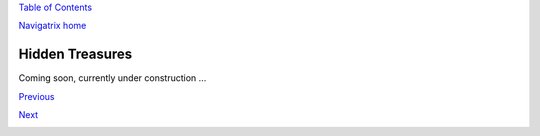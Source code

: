 `Table of Contents <index.html#toc>`__

`Navigatrix home <http://navigatrix.net>`__

Hidden Treasures
================

Coming soon, currently under construction ...

`Previous <06_config_nx.html>`__

`Next <08_nx_support_db.html>`__

|web analytics|

.. |web analytics| image:: http://c.statcounter.com/8655252/0/81de4e76/1/
   :target: http://statcounter.com/

